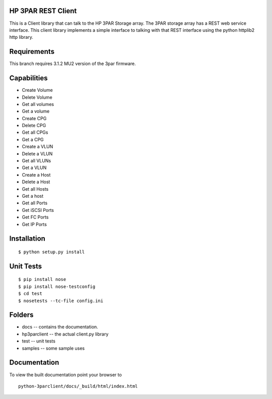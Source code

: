 HP 3PAR REST Client
===================
This is a Client library that can talk to the HP 3PAR Storage array.  The 3PAR
storage array has a REST web service interface.
This client library implements a simple interface to talking with that REST
interface using the python httplib2 http library.

Requirements
============
This branch requires 3.1.2 MU2 version of the 3par firmware.

Capabilities
============
* Create Volume
* Delete Volume
* Get all volumes
* Get a volume

* Create CPG
* Delete CPG
* Get all CPGs
* Get a CPG

* Create a VLUN
* Delete a VLUN
* Get all VLUNs
* Get a VLUN

* Create a Host
* Delete a Host
* Get all Hosts
* Get a host

* Get all Ports
* Get iSCSI Ports
* Get FC Ports
* Get IP Ports


Installation
============

::

 $ python setup.py install


Unit Tests
==========

::

 $ pip install nose
 $ pip install nose-testconfig
 $ cd test
 $ nosetests --tc-file config.ini


Folders
=======
* docs -- contains the documentation.
* hp3parclient -- the actual client.py library
* test -- unit tests
* samples -- some sample uses


Documentation
=============

To view the built documentation point your browser to

::

  python-3parclient/docs/_build/html/index.html



